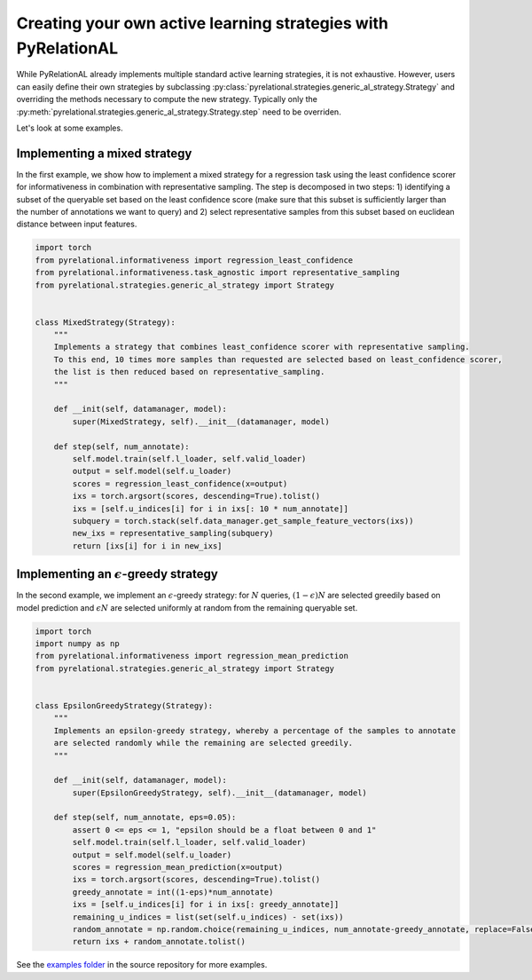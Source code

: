 .. _using own strategy:

Creating your own active learning strategies with PyRelationAL
==============================================================

While PyRelationAL already implements multiple standard active learning strategies, it is not exhaustive.
However, users can easily define their own strategies by subclassing
:py:class:`pyrelational.strategies.generic_al_strategy.Strategy`
and overriding the methods necessary to compute the new strategy.
Typically only the :py:meth:`pyrelational.strategies.generic_al_strategy.Strategy.step`
need to be overriden.

Let's look at some examples.


Implementing a mixed strategy
_____________________________

In the first example, we show how to implement a mixed strategy for a regression task using the least confidence scorer
for informativeness in combination with representative sampling. The step is decomposed in two steps:
1) identifying a subset of the queryable set based on the least confidence score (make sure that this subset is
sufficiently larger than the number of annotations we want to query) and 2) select representative samples from this
subset based on euclidean distance between input features.

.. code-block:: python

    import torch
    from pyrelational.informativeness import regression_least_confidence
    from pyrelational.informativeness.task_agnostic import representative_sampling
    from pyrelational.strategies.generic_al_strategy import Strategy


    class MixedStrategy(Strategy):
        """
        Implements a strategy that combines least_confidence scorer with representative sampling.
        To this end, 10 times more samples than requested are selected based on least_confidence scorer,
        the list is then reduced based on representative_sampling.
        """

        def __init(self, datamanager, model):
            super(MixedStrategy, self).__init__(datamanager, model)

        def step(self, num_annotate):
            self.model.train(self.l_loader, self.valid_loader)
            output = self.model(self.u_loader)
            scores = regression_least_confidence(x=output)
            ixs = torch.argsort(scores, descending=True).tolist()
            ixs = [self.u_indices[i] for i in ixs[: 10 * num_annotate]]
            subquery = torch.stack(self.data_manager.get_sample_feature_vectors(ixs))
            new_ixs = representative_sampling(subquery)
            return [ixs[i] for i in new_ixs]

Implementing an :math:`\epsilon`-greedy strategy
________________________________________________

In the second example, we implement an :math:`\epsilon`-greedy strategy: for :math:`N` queries, :math:`(1-\epsilon)N`
are selected greedily based on model prediction and :math:`\epsilon N` are selected uniformly at
random from the remaining queryable set.

.. code-block:: python

    import torch
    import numpy as np
    from pyrelational.informativeness import regression_mean_prediction
    from pyrelational.strategies.generic_al_strategy import Strategy


    class EpsilonGreedyStrategy(Strategy):
        """
        Implements an epsilon-greedy strategy, whereby a percentage of the samples to annotate
        are selected randomly while the remaining are selected greedily.
        """

        def __init(self, datamanager, model):
            super(EpsilonGreedyStrategy, self).__init__(datamanager, model)

        def step(self, num_annotate, eps=0.05):
            assert 0 <= eps <= 1, "epsilon should be a float between 0 and 1"
            self.model.train(self.l_loader, self.valid_loader)
            output = self.model(self.u_loader)
            scores = regression_mean_prediction(x=output)
            ixs = torch.argsort(scores, descending=True).tolist()
            greedy_annotate = int((1-eps)*num_annotate)
            ixs = [self.u_indices[i] for i in ixs[: greedy_annotate]]
            remaining_u_indices = list(set(self.u_indices) - set(ixs))
            random_annotate = np.random.choice(remaining_u_indices, num_annotate-greedy_annotate, replace=False)
            return ixs + random_annotate.tolist()

See the `examples folder <https://github.com/RelationRx/pyrelational/examples>`_ in the source repository for more examples.
